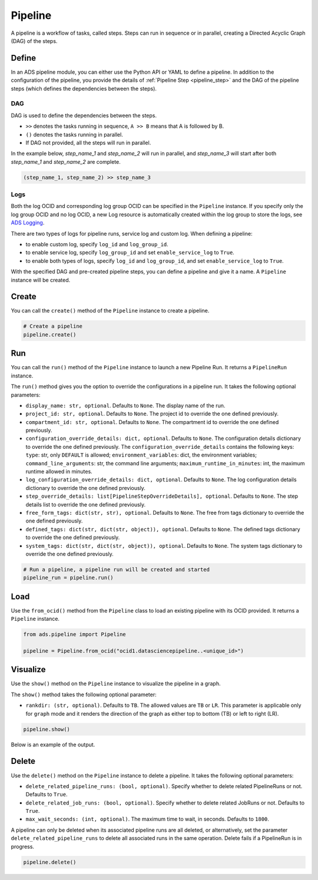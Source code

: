 Pipeline
********

A pipeline is a workflow of tasks, called steps. Steps can run in sequence or in parallel, creating a Directed Acyclic Graph (DAG) of the steps.


Define
======

In an ADS pipeline module, you can either use the Python API or YAML to define a pipeline. 
In addition to the configuration of the pipeline, you provide the details of :ref:`Pipeline Step <pipeline_step>`
and the DAG of the pipeline steps (which defines the dependencies between the steps). 


DAG
^^^

DAG is used to define the dependencies between the steps. 

- ``>>`` denotes the tasks running in sequence, ``A >> B`` means that A is followed by B.
- ``()`` denotes the tasks running in parallel.
- If DAG not provided, all the steps will run in parallel.

In the example below, `step_name_1` and `step_name_2` will run in parallel, 
and `step_name_3` will start after both `step_name_1` and `step_name_2` are complete.

.. code-block:: yaml
  
  (step_name_1, step_name_2) >> step_name_3


Logs
^^^^

Both the log OCID and corresponding log group OCID can be specified in the ``Pipeline`` instance. If you specify only the log group OCID and no log OCID, a new Log resource is automatically created within the log group to store the logs, see `ADS Logging <../logging/logging.html>`__.

There are two types of logs for pipeline runs, service log and custom log. When defining a pipeline:

- to enable custom log, specify ``log_id`` and ``log_group_id``.
- to enable service log, specify ``log_group_id`` and set ``enable_service_log`` to ``True``. 
- to enable both types of logs, specify ``log_id`` and ``log_group_id``, and set ``enable_service_log`` to ``True``. 


With the specified DAG and pre-created pipeline steps, you can define a pipeline and give it a name.
A ``Pipeline`` instance will be created. 

.. tabs::

  .. code-tab:: Python3
    :caption: Python

    from ads.pipeline import PipelineStep, Pipeline

    pipeline_step_one = PipelineStep(
        name="<pipeline_step_name>",
        description="<pipeline_step_description>",
        job_id="<job_id>"
    )

    infrastructure = CustomScriptStep(
        block_storage_size=200,
        shape_name="VM.Standard3.Flex",
        shape_config_details={"ocpus": 4, "memory_in_gbs": 32},
    )

    runtime = ScriptRuntime(
        script_path_uri=oci://<bucket_name>@<namespace>/<prefix>/<script.py>",
        conda={"type": "service", "slug": "<slug>"}
    )

    pipeline_step_two = PipelineStep(
        name="<pipeline_step_name>",
        description="<pipeline_step_description>",
        infrastructure=infrastructure,
        runtime=runtime,
    )

    pipeline = Pipeline(
        name="<pipeline_name>",
        compartment_id="<compartment_id>",
        project_id="<project_id>",
        log_group_id="<log_group_id>",
        log_id="<log_id>",
        enable_service_log=True,     # to stream service log in pipeline runs
        step_details=[pipeline_step_one, pipeline_step_two],
        dag=["pipeline_step_name_1 >> pipeline_step_name_2"],
    )    

  .. code-tab:: Python3
    :caption: Python (Alternative)
    
    from ads.pipeline import PipelineStep, Pipeline

    pipeline_step_one = (
      PipelineStep("<pipeline_step_name_1>")
      .with_description("<pipeline_step_description>")
      .with_job_id("<job_id>")
    )

    infrastructure = (
        CustomScriptStep()
        .with_block_storage_size(200)
        .with_shape_name("VM.Standard3.Flex")
        .with_shape_config_details(ocpus=4, memory_in_gbs=32)
    )

    runtime = (
        ScriptRuntime()
        .with_source("oci://<bucket_name>@<namespace>/<prefix>/<script.py>")
        .with_service_conda("<slug>")
    )

    pipeline_step_two = (
        PipelineStep("<pipeline_step_name_2>")
        .with_description("<step_description>")
        .with_infrastructure(infrastructure)
        .with_runtime(runtime)
    )

    pipeline = (
        Pipeline("<pipeline_name>")
        .with_compartment_id("<compartment_id>")
        .with_project_id("<project_id>")
        .with_log_group_id("<log_group_id>")
        .with_log_id("<log_id>")
        .with_enable_service_log(True)         # to stream service log in pipeline runs
        .with_step_details([pipeline_step_one, pipeline_step_two])
        .with_dag(["pipeline_step_name_1 >> pipeline_step_name_2"])
    )


  .. code-tab:: Python3
    :caption: YAML
    
    from ads.pipeline import Pipeline

    yaml_string = """
    kind: pipeline
    spec:
      compartmentId: ocid1.compartment..<unique_id>
      dag:
      - pipeline_step_name_1 >> pipeline_step_name_2
      description: <pipeline_description>
      displayName: <pipeline_display_name>
      logGroupId: ocid1.loggroup.oc1..<unique_id>
      logId: ocid1.log..<unique_id>
      enableServiceLog: True
      maximumRuntimeInMinutes: 20
      projectId: ocid1.datascienceproject..<unique_id>
      stepDetails:
      - kind: dataScienceJob
        spec:
          description: <pipeline_step_description>
          jobId: ocid1.datasciencejob..<unique_id>	
          name: pipeline_step_name_1
      - kind: customScript
        spec:
          description: <pipeline_step_description>
          infrastructure:
            kind: infrastructure
            spec:
              blockStorageSize: 200
              shapeConfigDetails:
                memoryInGBs: 32
                ocpus: 4
              shapeName: VM.Standard3.Flex
          name: pipeline_step_name_2
          runtime:
            kind: runtime
            spec:
              conda:
                slug: <slug>
                type: service
              scriptPathURI: oci://<bucket_name>@<namespace>/<prefix>/<script.py>
            type: script
    type: pipeline
    """

    pipeline = Pipeline.from_yaml(yaml_string)


Create
======

You can call the ``create()`` method of the ``Pipeline`` instance to create a pipeline.  

.. code-block:: python3
  
  # Create a pipeline
  pipeline.create()


Run
===
You can call the ``run()`` method of the ``Pipeline`` instance to launch a new Pipeline Run. 
It returns a ``PipelineRun`` instance.


The ``run()`` method gives you the option to override the configurations in a pipeline run. It takes the following optional parameters:

- ``display_name: str, optional``. Defaults to ``None``. The display name of the run.
- ``project_id: str, optional``. Defaults to ``None``. The project id to override the one defined previously.
- ``compartment_id: str, optional``. Defaults to ``None``. The compartment id to override the one defined previously. 
- ``configuration_override_details: dict, optional``. Defaults to ``None``. The configuration details dictionary to override the one defined previously. The ``configuration_override_details`` contains the following keys:
  ``type``: str, only ``DEFAULT`` is allowed; 
  ``environment_variables``: dict, the environment variables;
  ``command_line_arguments``: str, the command line arguments;
  ``maximum_runtime_in_minutes``: int, the maximum runtime allowed in minutes. 
- ``log_configuration_override_details: dict, optional``. Defaults to ``None``. The log configuration details dictionary to override the one defined previously.
- ``step_override_details: list[PipelineStepOverrideDetails], optional``. Defaults to ``None``. The step details list to override the one defined previously. 
- ``free_form_tags: dict(str, str), optional``. Defaults to ``None``. The free from tags dictionary to override the one defined previously. 
- ``defined_tags: dict(str, dict(str, object)), optional``. Defaults to ``None``. The defined tags dictionary to override the one defined previously.
- ``system_tags: dict(str, dict(str, object)), optional``. Defaults to ``None``. The system tags dictionary to override the one defined previously. 

.. code-block:: python3
  
  # Run a pipeline, a pipeline run will be created and started
  pipeline_run = pipeline.run()


Load
====

Use the ``from_ocid()`` method from the ``Pipeline`` class to load an existing pipeline with its OCID provided. It returns a ``Pipeline`` instance.

.. code-block:: python3
  
  from ads.pipeline import Pipeline

  pipeline = Pipeline.from_ocid("ocid1.datasciencepipeline..<unique_id>")


Visualize
=========

Use the ``show()`` method on the ``Pipeline`` instance to visualize the pipeline in a graph.

The ``show()`` method takes the following optional parameter:

- ``rankdir: (str, optional)``. Defaults to ``TB``. The allowed values are ``TB`` or ``LR``. This parameter is applicable only for ``graph`` mode and it renders the direction of the graph as either top to bottom (TB) or left to right (LR).


.. code-block:: python3
  
  pipeline.show()

Below is an example of the output.

.. figure:: figures/pipeline.png
  :width: 400

Delete
======

Use the ``delete()`` method on the ``Pipeline`` instance to delete a pipeline. It takes the following optional parameters:

- ``delete_related_pipeline_runs: (bool, optional)``. Specify whether to delete related PipelineRuns or not. Defaults to ``True``.
- ``delete_related_job_runs: (bool, optional)``. Specify whether to delete related JobRuns or not. Defaults to ``True``.
- ``max_wait_seconds: (int, optional)``. The maximum time to wait, in seconds. Defaults to ``1800``.

A pipeline can only be deleted when its associated pipeline runs are all deleted, 
or alternatively, set the parameter ``delete_related_pipeline_runs`` to delete all associated runs in the same operation.
Delete fails if a PipelineRun is in progress.

.. code-block:: python3
  
  pipeline.delete()